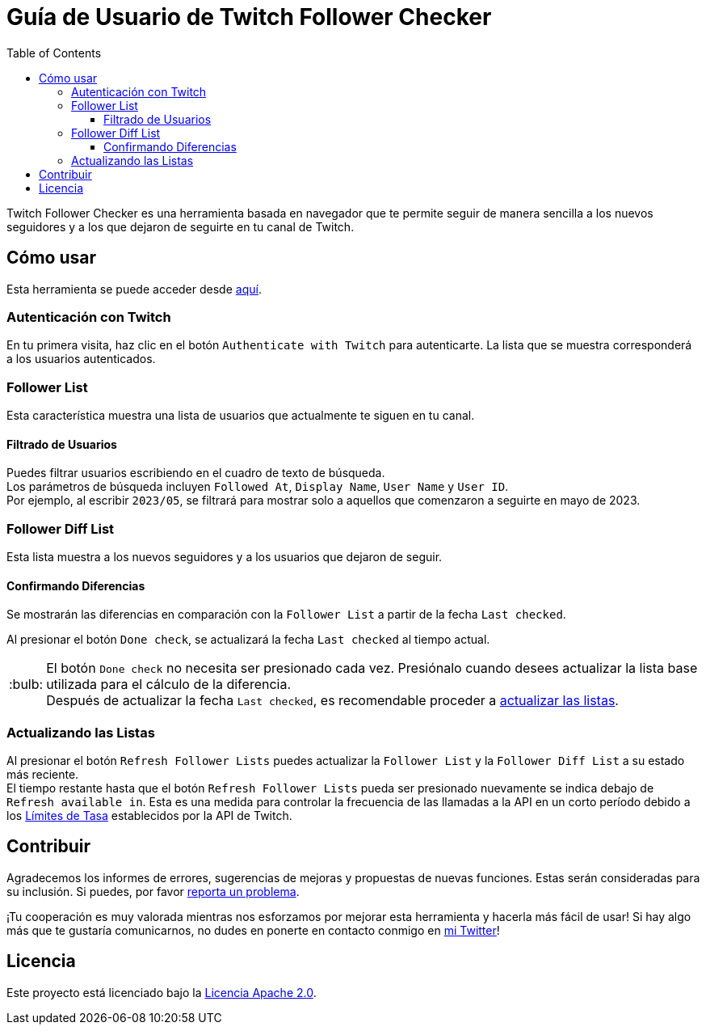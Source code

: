 :version: 1.2.0
:tip-caption: :bulb:
:toc:
:toclevels: 3

= Guía de Usuario de Twitch Follower Checker

Twitch Follower Checker es una herramienta basada en navegador que te permite seguir de manera sencilla a los nuevos seguidores y a los que dejaron de seguirte en tu canal de Twitch.

== Cómo usar

Esta herramienta se puede acceder desde https://twitch-follower-checker.devkey.jp/list/[aquí].

=== Autenticación con Twitch

En tu primera visita, haz clic en el botón `Authenticate with Twitch` para autenticarte. La lista que se muestra corresponderá a los usuarios autenticados.

=== Follower List

Esta característica muestra una lista de usuarios que actualmente te siguen en tu canal.

==== Filtrado de Usuarios

Puedes filtrar usuarios escribiendo en el cuadro de texto de búsqueda. +
Los parámetros de búsqueda incluyen `Followed At`, `Display Name`, `User Name` y `User ID`. +
Por ejemplo, al escribir `2023/05`, se filtrará para mostrar solo a aquellos que comenzaron a seguirte en mayo de 2023.

=== Follower Diff List

Esta lista muestra a los nuevos seguidores y a los usuarios que dejaron de seguir.

==== Confirmando Diferencias

Se mostrarán las diferencias en comparación con la `Follower List` a partir de la fecha `Last checked`.

Al presionar el botón `Done check`, se actualizará la fecha `Last checked` al tiempo actual.
[TIP]
El botón `Done check` no necesita ser presionado cada vez. Presiónalo cuando desees actualizar la lista base utilizada para el cálculo de la diferencia. +
Después de actualizar la fecha `Last checked`, es recomendable proceder a <<refreshing-lists,actualizar las listas>>.

[[refreshing-lists]]
=== Actualizando las Listas
Al presionar el botón `Refresh Follower Lists` puedes actualizar la `Follower List` y la `Follower Diff List` a su estado más reciente. +
El tiempo restante hasta que el botón `Refresh Follower Lists` pueda ser presionado nuevamente se indica debajo de `Refresh available in`. Esta es una medida para controlar la frecuencia de las llamadas a la API en un corto período debido a los link:https://dev.twitch.tv/docs/api/guide/#twitch-rate-limits[Límites de Tasa] establecidos por la API de Twitch.

== Contribuir

Agradecemos los informes de errores, sugerencias de mejoras y propuestas de nuevas funciones. Estas serán consideradas para su inclusión. Si puedes, por favor https://github.com/KagiJPN/twitch-follower-checker/issues/new[reporta un problema].

¡Tu cooperación es muy valorada mientras nos esforzamos por mejorar esta herramienta y hacerla más fácil de usar! Si hay algo más que te gustaría comunicarnos, no dudes en ponerte en contacto conmigo en https://twitter.com/KagiJPN[mi Twitter]!

== Licencia

Este proyecto está licenciado bajo la https://github.com/KagiJPN/twitch-follower-checker/blob/main/LICENSE[Licencia Apache 2.0].
